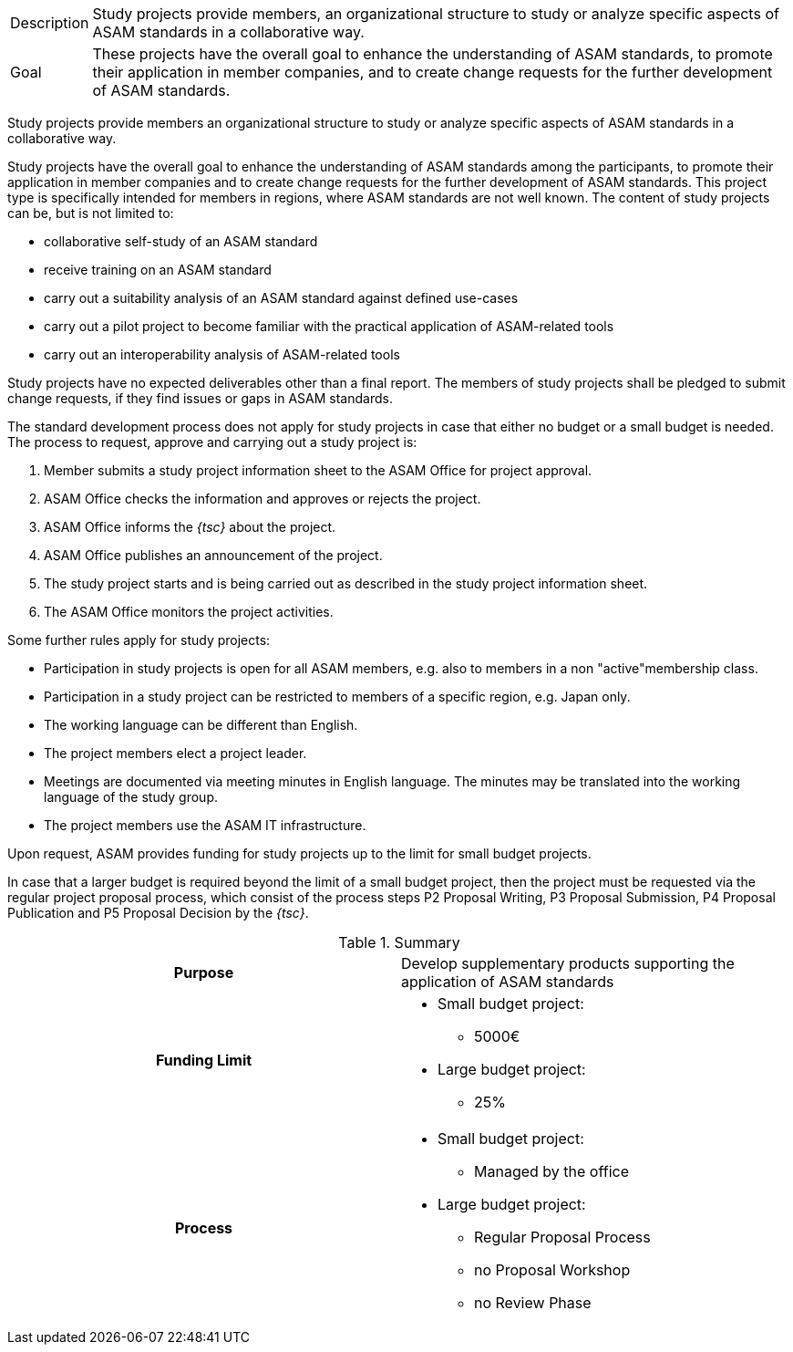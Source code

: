 
//tag::short[]
[horizontal]
Description:: Study projects provide members, an organizational structure to study or analyze specific aspects of ASAM standards in a collaborative way.
Goal:: These projects have the overall goal to enhance the understanding of ASAM standards, to promote their application in member companies, and to create change requests for the further development of ASAM standards.
//end::short[]

//tag::long[]
Study projects provide members an organizational structure to study or analyze specific aspects of ASAM standards in a collaborative way.

Study projects have the overall goal to enhance the understanding of ASAM standards among the participants, to promote their application in member companies and to create change requests for the further development of ASAM standards.
This project type is specifically intended for members in regions, where ASAM standards are not well known.
The content of study projects can be, but is not limited to:

* collaborative self-study of an ASAM standard
* receive training on an ASAM standard
* carry out a suitability analysis of an ASAM standard against defined use-cases
* carry out a pilot project to become familiar with the practical application of ASAM-related tools
* carry out an interoperability analysis of ASAM-related tools

Study projects have no expected deliverables other than a final report.
The members of study projects shall be pledged to submit change requests, if they find issues or gaps in ASAM standards.

The standard development process does not apply for study projects in case that either no budget or a small budget is needed.
The process to request, approve and carrying out a study project is:

. Member submits a study project information sheet to the ASAM Office for project approval.
. ASAM Office checks the information and approves or rejects the project.
. ASAM Office informs the __{tsc}__ about the project.
. ASAM Office publishes an announcement of the project.
. The study project starts and is being carried out as described in the study project information sheet.
. The ASAM Office monitors the project activities.

Some further rules apply for study projects:

* Participation in study projects is open for all ASAM members, e.g. also to members in a non "active"membership class.
* Participation in a study project can be restricted to members of a specific region, e.g. Japan only.
* The working language can be different than English.
* The project members elect a project leader.
* Meetings are documented via meeting minutes in English language.
The minutes may be translated into the working language of the study group.
* The project members use the ASAM IT infrastructure.

Upon request, ASAM provides funding for study projects up to the limit for small budget projects.

In case that a larger budget is required beyond the limit of a small budget project, then the project must be requested via the regular project proposal process, which consist of the process steps P2 Proposal Writing, P3 Proposal Submission, P4 Proposal Publication and P5 Proposal Decision by the __{tsc}__.

//tag::table[]
.Summary
[cols="1h,1"]
|===
|Purpose
a| Develop supplementary products supporting the application of ASAM standards

|Funding Limit
a|
* Small budget project:
** 5000€
* Large budget project:
** 25%

|Process
a|
* Small budget project:
** Managed by the office
* Large budget project:
** Regular Proposal Process
** no Proposal Workshop
** no Review Phase

|===
//end::table[]
//end::long[]
